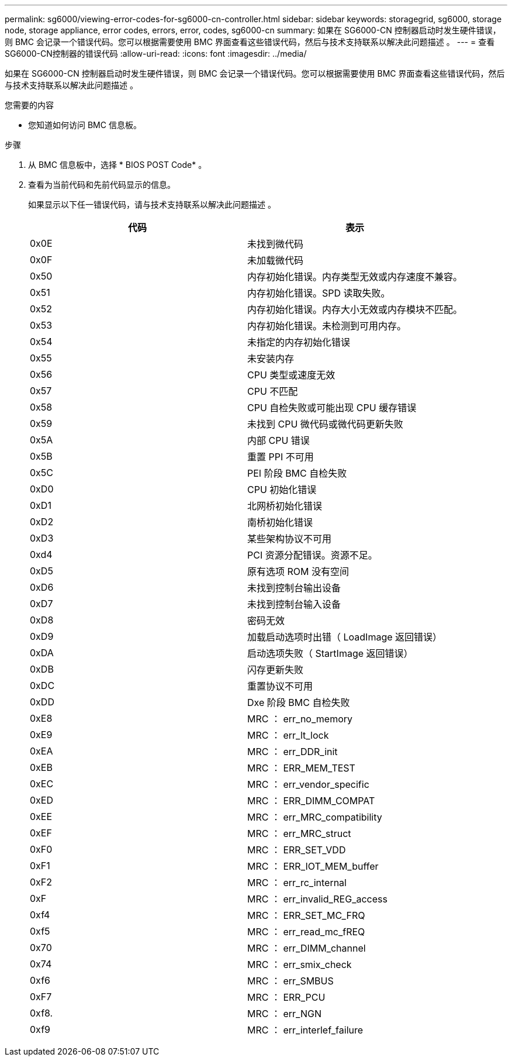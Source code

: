 ---
permalink: sg6000/viewing-error-codes-for-sg6000-cn-controller.html 
sidebar: sidebar 
keywords: storagegrid, sg6000, storage node, storage appliance, error codes, errors, error, codes, sg6000-cn 
summary: 如果在 SG6000-CN 控制器启动时发生硬件错误，则 BMC 会记录一个错误代码。您可以根据需要使用 BMC 界面查看这些错误代码，然后与技术支持联系以解决此问题描述 。 
---
= 查看SG6000-CN控制器的错误代码
:allow-uri-read: 
:icons: font
:imagesdir: ../media/


[role="lead"]
如果在 SG6000-CN 控制器启动时发生硬件错误，则 BMC 会记录一个错误代码。您可以根据需要使用 BMC 界面查看这些错误代码，然后与技术支持联系以解决此问题描述 。

.您需要的内容
* 您知道如何访问 BMC 信息板。


.步骤
. 从 BMC 信息板中，选择 * BIOS POST Code* 。
. 查看为当前代码和先前代码显示的信息。
+
如果显示以下任一错误代码，请与技术支持联系以解决此问题描述 。

+
|===
| 代码 | 表示 


 a| 
0x0E
 a| 
未找到微代码



 a| 
0x0F
 a| 
未加载微代码



 a| 
0x50
 a| 
内存初始化错误。内存类型无效或内存速度不兼容。



 a| 
0x51
 a| 
内存初始化错误。SPD 读取失败。



 a| 
0x52
 a| 
内存初始化错误。内存大小无效或内存模块不匹配。



 a| 
0x53
 a| 
内存初始化错误。未检测到可用内存。



 a| 
0x54
 a| 
未指定的内存初始化错误



 a| 
0x55
 a| 
未安装内存



 a| 
0x56
 a| 
CPU 类型或速度无效



 a| 
0x57
 a| 
CPU 不匹配



 a| 
0x58
 a| 
CPU 自检失败或可能出现 CPU 缓存错误



 a| 
0x59
 a| 
未找到 CPU 微代码或微代码更新失败



 a| 
0x5A
 a| 
内部 CPU 错误



 a| 
0x5B
 a| 
重置 PPI 不可用



 a| 
0x5C
 a| 
PEI 阶段 BMC 自检失败



 a| 
0xD0
 a| 
CPU 初始化错误



 a| 
0xD1
 a| 
北网桥初始化错误



 a| 
0xD2
 a| 
南桥初始化错误



 a| 
0xD3
 a| 
某些架构协议不可用



 a| 
0xd4
 a| 
PCI 资源分配错误。资源不足。



 a| 
0xD5
 a| 
原有选项 ROM 没有空间



 a| 
0xD6
 a| 
未找到控制台输出设备



 a| 
0xD7
 a| 
未找到控制台输入设备



 a| 
0xD8
 a| 
密码无效



 a| 
0xD9
 a| 
加载启动选项时出错（ LoadImage 返回错误）



 a| 
0xDA
 a| 
启动选项失败（ StartImage 返回错误）



 a| 
0xDB
 a| 
闪存更新失败



 a| 
0xDC
 a| 
重置协议不可用



 a| 
0xDD
 a| 
Dxe 阶段 BMC 自检失败



 a| 
0xE8
 a| 
MRC ： err_no_memory



 a| 
0xE9
 a| 
MRC ： err_lt_lock



 a| 
0xEA
 a| 
MRC ： err_DDR_init



 a| 
0xEB
 a| 
MRC ： ERR_MEM_TEST



 a| 
0xEC
 a| 
MRC ： err_vendor_specific



 a| 
0xED
 a| 
MRC ： ERR_DIMM_COMPAT



 a| 
0xEE
 a| 
MRC ： err_MRC_compatibility



 a| 
0xEF
 a| 
MRC ： err_MRC_struct



 a| 
0xF0
 a| 
MRC ： ERR_SET_VDD



 a| 
0xF1
 a| 
MRC ： ERR_IOT_MEM_buffer



 a| 
0xF2
 a| 
MRC ： err_rc_internal



 a| 
0xF
 a| 
MRC ： err_invalid_REG_access



 a| 
0xf4
 a| 
MRC ： ERR_SET_MC_FRQ



 a| 
0xf5
 a| 
MRC ： err_read_mc_fREQ



 a| 
0x70
 a| 
MRC ： err_DIMM_channel



 a| 
0x74
 a| 
MRC ： err_smix_check



 a| 
0xf6
 a| 
MRC ： err_SMBUS



 a| 
0xF7
 a| 
MRC ： ERR_PCU



 a| 
0xf8.
 a| 
MRC ： err_NGN



 a| 
0xf9
 a| 
MRC ： err_interlef_failure

|===


